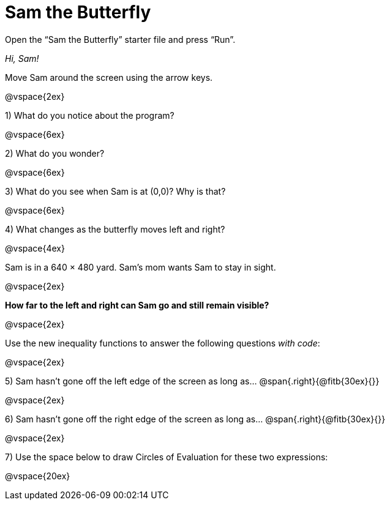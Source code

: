 = Sam the Butterfly

++++
<style>
.right{margin-right: 20ex; }
</style>
++++

Open the “Sam the Butterfly” starter file and press “Run”. 

_Hi, Sam!_ 

Move Sam around the screen using the arrow keys.

@vspace{2ex}

1) What do you notice about the program?

@vspace{6ex}

2) What do you wonder?

@vspace{6ex}

3) What do you see when Sam is at (0,0)?  Why is that?

@vspace{6ex}

4) What changes as the butterfly moves left and right? 


@vspace{4ex}

Sam is in a 640 × 480 yard. Sam’s mom wants Sam to stay in sight.

@vspace{2ex}

*How far to the left and right can Sam go and still remain visible?*

@vspace{2ex}

Use the new inequality functions to answer the following questions  _with code_:

@vspace{2ex}

5) Sam hasn't gone off the left edge of the screen as long as…
@span{.right}{@fitb{30ex}{}}

@vspace{2ex}

6) Sam hasn't gone off the right edge of the screen as long as…
@span{.right}{@fitb{30ex}{}}

@vspace{2ex}

7) Use the space below to draw Circles of Evaluation for these two expressions:

@vspace{20ex}